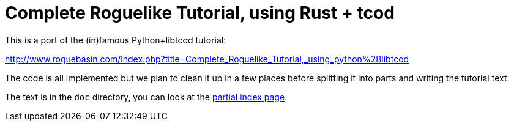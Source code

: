 = Complete Roguelike Tutorial, using Rust + tcod
ifdef::env-github[:outfilesuffix: .adoc]

This is a port of the (in)famous Python+libtcod tutorial:

http://www.roguebasin.com/index.php?title=Complete_Roguelike_Tutorial,_using_python%2Blibtcod


The code is all implemented but we plan to clean it up in a few places before
splitting it into parts and writing the tutorial text.

The text is in the `doc` directory, you can look at the <<doc/index.adoc#,partial index
page>>.





